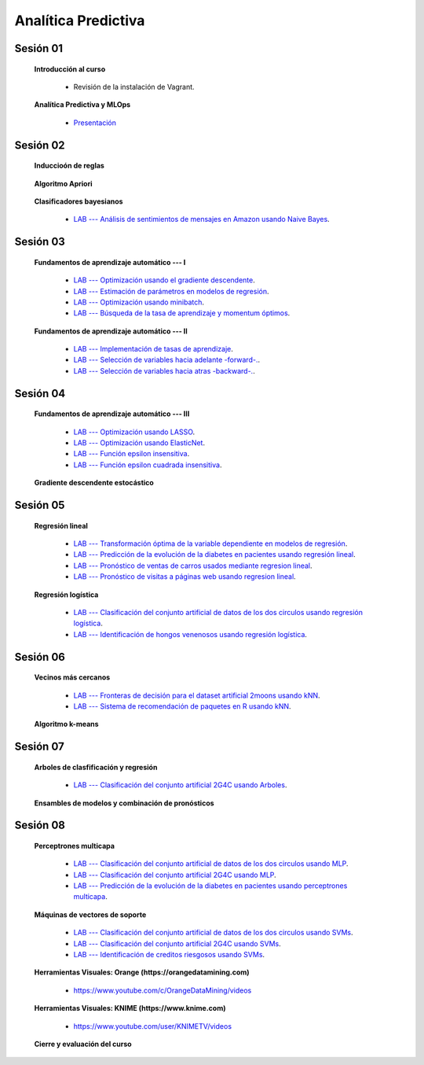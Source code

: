Analítica Predictiva
=========================================================================================


Sesión 01
^^^^^^^^^^^^^^^^^^^^^^^^^^^^^^^^^^^^^^^^^^^^^^^^^^^^^^^^^^^^^^^^^^^^^^^^^^^^^^^^^^^^^^^^^

    **Introducción al curso**

        .. toctree::
            :maxdepth: 1
            :glob:

            course-info


        * Revisión de la instalación de Vagrant.


    **Analítica Predictiva y MLOps**

        * `Presentación <https://jdvelasq.github.io/intro-analitica-predictiva/>`_ 


Sesión 02
^^^^^^^^^^^^^^^^^^^^^^^^^^^^^^^^^^^^^^^^^^^^^^^^^^^^^^^^^^^^^^^^^^^^^^^^^^^^^^^^^^^^^^^^^

    **Induccioón de reglas**

        .. toctree::
            :titlesonly:
            :glob:

            /notebooks/sklearn/oneR/*


    **Algoritmo Apriori**

        .. toctree::
            :titlesonly:    
            :glob:

            /notebooks/sklearn/apriori/*


    **Clasificadores bayesianos**

        .. toctree::
            :titlesonly:
            :glob:

            /notebooks/sklearn/bayes/*

        * `LAB --- Análisis de sentimientos de mensajes en Amazon usando Naive Bayes <https://colab.research.google.com/github/jdvelasq/datalabs/blob/master/labs/analisis_de_sentimientos_en_amazon_usando_bayes.ipynb>`_.


Sesión 03
^^^^^^^^^^^^^^^^^^^^^^^^^^^^^^^^^^^^^^^^^^^^^^^^^^^^^^^^^^^^^^^^^^^^^^^^^^^^^^^^^^^^^^^^^

    **Fundamentos de aprendizaje automático --- I**

        .. toctree::
            :titlesonly:
            :glob:

            /notebooks/sklearn/fundamentals/1-*


        * `LAB --- Optimización usando el gradiente descendente <https://colab.research.google.com/github/jdvelasq/datalabs/blob/master/labs/optimizacion_usando_el_gradiente_descendente.ipynb>`_.


        * `LAB --- Estimación de parámetros en modelos de regresión <https://colab.research.google.com/github/jdvelasq/datalabs/blob/master/labs/estimacion_de_parametros_en_modelos_de_regresion.ipynb>`_.


        * `LAB --- Optimización usando minibatch <https://colab.research.google.com/github/jdvelasq/datalabs/blob/master/labs/optimizacion_usando_minibatch.ipynb>`_.


        * `LAB --- Búsqueda de la tasa de aprendizaje y momentum óptimos <https://colab.research.google.com/github/jdvelasq/datalabs/blob/master/labs/busqueda_de_la_tasa_de_aprendizaje_y_momentum_optimos.ipynb>`_.


    **Fundamentos de aprendizaje automático --- II**

        .. toctree::
            :titlesonly:
            :glob:

            /notebooks/sklearn/fundamentals/2-*


        * `LAB --- Implementación de tasas de aprendizaje <https://colab.research.google.com/github/jdvelasq/datalabs/blob/master/labs/implementacion_de_tasas_de_aprendizaje.ipynb>`_.


        * `LAB --- Selección de variables hacia adelante -forward-. <https://colab.research.google.com/github/jdvelasq/datalabs/blob/master/labs/seleccion_de_variables_hacia_adelante.ipynb>`_.


        * `LAB --- Selección de variables hacia atras -backward-. <https://colab.research.google.com/github/jdvelasq/datalabs/blob/master/labs/seleccion_de_variables_hacia_atras.ipynb>`_.



Sesión 04
^^^^^^^^^^^^^^^^^^^^^^^^^^^^^^^^^^^^^^^^^^^^^^^^^^^^^^^^^^^^^^^^^^^^^^^^^^^^^^^^^^^^^^^^^

    **Fundamentos de aprendizaje automático --- III**

        .. toctree::
            :titlesonly:
            :glob:

            /notebooks/sklearn/fundamentals/3-*
            /notebooks/sklearn/fundamentals/4-*

        * `LAB --- Optimización usando LASSO <https://colab.research.google.com/github/jdvelasq/datalabs/blob/master/labs/optimizacion_usando_LASSO.ipynb>`_.


        * `LAB --- Optimización usando ElasticNet <https://colab.research.google.com/github/jdvelasq/datalabs/blob/master/labs/optimizacion_usando_ElasticNet.ipynb>`_.


        * `LAB --- Función epsilon insensitiva <https://colab.research.google.com/github/jdvelasq/datalabs/blob/master/labs/funcion_epsilon_insensitiva.ipynb>`_.


        * `LAB --- Función epsilon cuadrada insensitiva <https://colab.research.google.com/github/jdvelasq/datalabs/blob/master/labs/funcion_epsilon_cuadrada_insensitiva.ipynb>`_.





    **Gradiente descendente estocástico**

        .. toctree::
            :titlesonly:
            :glob:

            /notebooks/sklearn/sgd/*


Sesión 05
^^^^^^^^^^^^^^^^^^^^^^^^^^^^^^^^^^^^^^^^^^^^^^^^^^^^^^^^^^^^^^^^^^^^^^^^^^^^^^^^^^^^^^^^^

    **Regresión lineal**

        .. toctree::
            :titlesonly:
            :glob:

            /notebooks/sklearn/linear/*


        * `LAB --- Transformación óptima de la variable dependiente en modelos de regresión <https://colab.research.google.com/github/jdvelasq/datalabs/blob/master/labs/transformacion_optima_de_la_variable_dependiente_en_modelos_de_regresion.ipynb>`_.


        * `LAB --- Predicción de la evolución de la diabetes en pacientes usando regresión lineal <https://colab.research.google.com/github/jdvelasq/datalabs/blob/master/labs/prediccion_de_la_evolucion_de_la_diabetes_usando_regresion_lineal.ipynb>`_.


        * `LAB --- Pronóstico de ventas de carros usados mediante regresion lineal <https://colab.research.google.com/github/jdvelasq/datalabs/blob/master/labs/pronostico_de_ventas_de_carros_usados_mediante_regresion_lineal.ipynb>`_.


        * `LAB --- Pronóstico de visitas a páginas web usando regresion lineal <https://colab.research.google.com/github/jdvelasq/datalabs/blob/master/labs/pronostico_de_visitas_a_paginas_web_usando_regresion_lineal.ipynb>`_.


    **Regresión logística**

        .. toctree::
            :titlesonly:
            :glob:

            /notebooks/sklearn/logistic/*

        * `LAB --- Clasificación del conjunto artificial de datos de los dos circulos usando regresión logística <https://colab.research.google.com/github/jdvelasq/datalabs/blob/master/labs/clasificacion_del_conjunto_artificial_de_datos_de_los_dos_circulos_usando_regresion_logistica.ipynb>`_.


        * `LAB --- Identificación de hongos venenosos usando regresión logística <https://colab.research.google.com/github/jdvelasq/datalabs/blob/master/labs/identificacion_de_hongos_venenosos_usando_regresion_logistica.ipynb>`_.




Sesión 06
^^^^^^^^^^^^^^^^^^^^^^^^^^^^^^^^^^^^^^^^^^^^^^^^^^^^^^^^^^^^^^^^^^^^^^^^^^^^^^^^^^^^^^^^^

    **Vecinos más cercanos**

        .. toctree::
            :titlesonly:
            :glob:

            /notebooks/sklearn/knn/*


        * `LAB --- Fronteras de decisión para el dataset artificial 2moons usando kNN <https://colab.research.google.com/github/jdvelasq/datalabs/blob/master/labs/fronteras_de_decision_para_el_dataset_2moons_knn.ipynb.ipynb>`_.


        * `LAB --- Sistema de recomendación de paquetes en R usando kNN <https://colab.research.google.com/github/jdvelasq/datalabs/blob/master/labs/sistema_de_recomendacion_de_paquetes_en_R_usando_kNN.ipynb.ipynb>`_.


    **Algoritmo k-means**

        .. toctree::
            :titlesonly:
            :glob:

            /notebooks/sklearn/kmeans/*



Sesión 07
^^^^^^^^^^^^^^^^^^^^^^^^^^^^^^^^^^^^^^^^^^^^^^^^^^^^^^^^^^^^^^^^^^^^^^^^^^^^^^^^^^^^^^^^^

    **Arboles de clasfificación y regresión**

        .. toctree::
            :titlesonly:
            :glob:

            /notebooks/sklearn/trees/1-*

        * `LAB --- Clasificación del conjunto artificial 2G4C usando Arboles <https://colab.research.google.com/github/jdvelasq/datalabs/blob/master/labs/clasificacion_del_conjunto_artificial_2G4C_usando_arboles.ipynb>`_.



    **Ensambles de modelos y combinación de pronósticos**

        .. toctree::
            :titlesonly:
            :glob:

            /notebooks/sklearn/ensembles/1-*



Sesión 08
^^^^^^^^^^^^^^^^^^^^^^^^^^^^^^^^^^^^^^^^^^^^^^^^^^^^^^^^^^^^^^^^^^^^^^^^^^^^^^^^^^^^^^^^^

    **Perceptrones multicapa**

        .. toctree::
            :titlesonly:
            :glob:

            /notebooks/sklearn/mlp/1-*


        * `LAB --- Clasificación del conjunto artificial de datos de los dos circulos usando MLP <https://colab.research.google.com/github/jdvelasq/datalabs/blob/master/labs/clasificacion_del_conjunto_artificial_de_datos_de_los_dos_circulos_usando_mlp.ipynb>`_.


        * `LAB --- Clasificación del conjunto artificial 2G4C usando MLP <https://colab.research.google.com/github/jdvelasq/datalabs/blob/master/labs/clasificacion_del_conjunto_artificial_2G4C_usando_mlp.ipynb>`_.


        * `LAB --- Predicción de la evolución de la diabetes en pacientes usando perceptrones multicapa <https://colab.research.google.com/github/jdvelasq/datalabs/blob/master/labs/prediccion_de_la_evolucion_de_la_diabetes_usando_mlp.ipynb>`_.



    **Máquinas de vectores de soporte**

        .. toctree::
            :titlesonly:
            :glob:

            /notebooks/sklearn/svm/*

        * `LAB --- Clasificación del conjunto artificial de datos de los dos circulos usando SVMs <https://colab.research.google.com/github/jdvelasq/datalabs/blob/master/labs/clasificacion_del_conjunto_artificial_de_datos_de_los_dos_circulos_usando_svm.ipynb>`_.


        * `LAB --- Clasificación del conjunto artificial 2G4C usando SVMs <https://colab.research.google.com/github/jdvelasq/datalabs/blob/master/labs/clasificacion_del_conjunto_artificial_2G4C_usando_svm.ipynb>`_.


        * `LAB --- Identificación de creditos riesgosos usando SVMs <https://colab.research.google.com/github/jdvelasq/datalabs/blob/master/labs/identificacion_de_creditos_riesgosos_usando_svm.ipynb>`_.




    **Herramientas Visuales: Orange (https://orangedatamining.com)**

        * https://www.youtube.com/c/OrangeDataMining/videos


    **Herramientas Visuales: KNIME (https://www.knime.com)**

        * https://www.youtube.com/user/KNIMETV/videos



    **Cierre y evaluación del curso**




